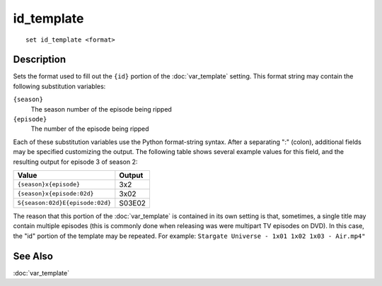 ===========
id_template
===========

::

    set id_template <format>


Description
===========

Sets the format used to fill out the ``{id}`` portion of the
:doc:`var_template` setting. This format string may contain the following
substitution variables:

``{season}``
    The season number of the episode being ripped

``{episode}``
    The number of the episode being ripped

Each of these substitution variables use the Python format-string syntax. After
a separating ":" (colon), additional fields may be specified customizing the
output. The following table shows several example values for this field, and
the resulting output for episode 3 of season 2:

=================================  =========
Value                              Output
=================================  =========
``{season}x{episode}``             3x2
``{season}x{episode:02d}``         3x02
``S{season:02d}E{episode:02d}``    S03E02
=================================  =========

The reason that this portion of the :doc:`var_template` is contained in its own
setting is that, sometimes, a single title may contain multiple episodes (this
is commonly done when releasing was were multipart TV episodes on DVD). In this
case, the "id" portion of the template may be repeated. For example: ``Stargate
Universe - 1x01 1x02 1x03 - Air.mp4"``


See Also
========

:doc:`var_template`
